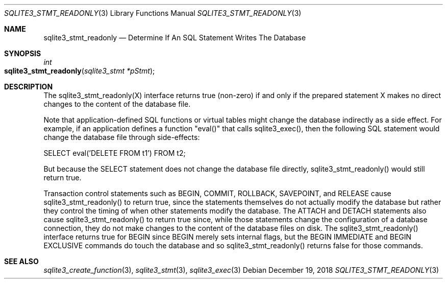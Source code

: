 .Dd December 19, 2018
.Dt SQLITE3_STMT_READONLY 3
.Os
.Sh NAME
.Nm sqlite3_stmt_readonly
.Nd Determine If An SQL Statement Writes The Database
.Sh SYNOPSIS
.Ft int 
.Fo sqlite3_stmt_readonly
.Fa "sqlite3_stmt *pStmt"
.Fc
.Sh DESCRIPTION
The sqlite3_stmt_readonly(X) interface returns true (non-zero) if and
only if the prepared statement X makes no direct
changes to the content of the database file.
.Pp
Note that application-defined SQL functions
or virtual tables might change the database indirectly
as a side effect.
For example, if an application defines a function "eval()" that calls
sqlite3_exec(), then the following SQL statement would
change the database file through side-effects: 
.Bd -ragged
.Bd -literal
SELECT eval('DELETE FROM t1') FROM t2; 
.Ed
.Pp
.Ed
.Pp
But because the SELECT statement does not change the database
file directly, sqlite3_stmt_readonly() would still return true.
.Pp
Transaction control statements such as BEGIN, COMMIT, ROLLBACK,
SAVEPOINT, and RELEASE cause sqlite3_stmt_readonly()
to return true, since the statements themselves do not actually modify
the database but rather they control the timing of when other statements
modify the database.
The ATTACH and DETACH statements also cause sqlite3_stmt_readonly()
to return true since, while those statements change the configuration
of a database connection, they do not make changes to the content of
the database files on disk.
The sqlite3_stmt_readonly() interface returns true for BEGIN since
BEGIN merely sets internal flags, but the BEGIN IMMEDIATE
and BEGIN EXCLUSIVE commands do touch the database and
so sqlite3_stmt_readonly() returns false for those commands.
.Sh SEE ALSO
.Xr sqlite3_create_function 3 ,
.Xr sqlite3_stmt 3 ,
.Xr sqlite3_exec 3
